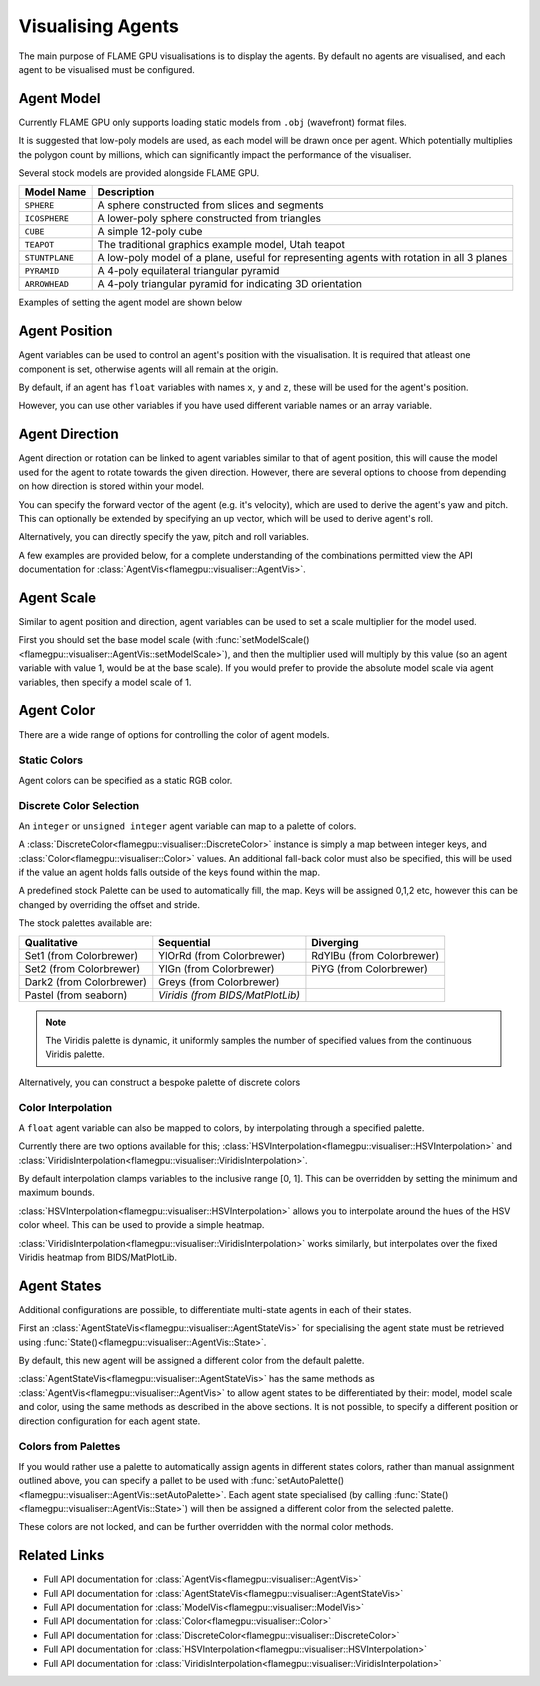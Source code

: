 Visualising Agents
==================
The main purpose of FLAME GPU visualisations is to display the agents. By default no agents are visualised, and each agent to be visualised must be configured.

.. tabs::

  .. code-tab:: cpp C++

    // Configure the visualisation
    flamegpu::visualiser::ModelVis &visualisation = cudaSimulation.getVisualisation();
    // Add agent 'boid' to the visualisation
    flamegpu::visualiser::AgentVis &boid_agt = visualisation.addAgent("boid");
    ...
    
  .. code-tab:: py Python

    # Configure the visualisation
    visualisation = cudaSimulation.getVisualisation();
    # Add agent 'boid' to the visualisation
    boid_agt = visualisation.addAgent("boid");
    ...

Agent Model
-----------
Currently FLAME GPU only supports loading static models from ``.obj`` (wavefront) format files.

It is suggested that low-poly models are used, as each model will be drawn once per agent. Which potentially multiplies the polygon count by millions, which can significantly impact the performance of the visualiser.

Several stock models are provided alongside FLAME GPU.

====================== ========================================================
Model Name             Description
====================== ========================================================
``SPHERE``             A sphere constructed from slices and segments
``ICOSPHERE``          A lower-poly sphere constructed from triangles
``CUBE``               A simple 12-poly cube
``TEAPOT``             The traditional graphics example model, Utah teapot
``STUNTPLANE``         A low-poly model of a plane, useful for representing agents with rotation in all 3 planes
``PYRAMID``            A 4-poly equilateral triangular pyramid
``ARROWHEAD``          A 4-poly triangular pyramid for indicating 3D orientation
====================== ========================================================

Examples of setting the agent model are shown below

.. tabs::

  .. code-tab:: cpp C++

    // Add agent 'boid' to the visualisation
    flamegpu::visualiser::AgentVis &boid_agt = visualisation.addAgent("boid");
    // Configure the agent to use the stock icosphere model
    boid_agt.setModel(flamegpu::visualiser::Stock::Models::ICOSPHERE);
    // Or, configure the agent to use a custom model
    boid_agt.setModel("my_files/person.obj");
    
  .. code-tab:: py Python

    # Add agent 'boid' to the visualisation
    boid_agt = visualisation.addAgent("boid");
    # Configure the agent to use the stock icosphere model
    boid_agt.setModel(pyflamegpu.ICOSPHERE);
    # Or, configure the agent to use a custom model
    boid_agt.setModel("my_files/person.obj");


Agent Position
--------------

Agent variables can be used to control an agent's position with the visualisation. It is required that atleast one component is set, otherwise agents will all remain at the origin.

By default, if an agent has ``float`` variables with names ``x``, ``y`` and ``z``, these will be used for the agent's position.

However, you can use other variables if you have used different variable names or an array variable.

.. tabs::

  .. code-tab:: cpp C++

    // Add agent 'boid' to the visualisation
    flamegpu::visualiser::AgentVis &boid_agt = visualisation.addAgent("boid");
    
    // Set agent position with upto 3 individual float variables
    boid_agt.setXVariable("pos_x");
    boid_agt.setYVariable("pos_y");
    boid_agt.setZVariable("pos_z");
    // Or, set agent position with a single float[2] variable
    boid_agt.setXYVariable("pos_xy");
    // Or, set agent position with a single float[3] variable
    boid_agt.setXYZVariable("pos_xyz");
    
  .. code-tab:: py Python

    # Add agent 'boid' to the visualisation
    boid_agt = visualisation.addAgent("boid");
    
    # Set agent position with upto 3 individual float variables
    boid_agt.setXVariable("pos_x");
    boid_agt.setYVariable("pos_y");
    boid_agt.setZVariable("pos_z");
    # Or, set agent position with a single float[2] variable
    boid_agt.setXYVariable("pos_xy");
    # Or, set agent position with a single float[3] variable
    boid_agt.setXYZVariable("pos_xyz");


Agent Direction
---------------

Agent direction or rotation can be linked to agent variables similar to that of agent position, this will cause the model used for the agent to rotate towards the given direction. However, there are several options to choose from depending on how direction is stored within your model.

You can specify the forward vector of the agent (e.g. it's velocity), which are used to derive the agent's yaw and pitch. This can optionally be extended by specifying an up vector, which will be used to derive agent's roll.

Alternatively, you can directly specify the yaw, pitch and roll variables.

A few examples are provided below, for a complete understanding of the combinations permitted view the API documentation for :class:`AgentVis<flamegpu::visualiser::AgentVis>`.

.. tabs::

  .. code-tab:: cpp C++

    // Add agent 'boid' to the visualisation
    flamegpu::visualiser::AgentVis &boid_agt = visualisation.addAgent("boid");
    
    // Set agent forward and up vectors (yaw, pitch and roll) with individual float variables
    boid_agt.setForwardXVariable("velocity_x");
    boid_agt.setForwardYVariable("velocity_y");
    boid_agt.setForwardZVariable("velocity_z");
    boid_agt.setUpXVariable("up_x");
    boid_agt.setUpYVariable("up_y");
    boid_agt.setUpZVariable("up_z");
    // Or, set agent forward vector xz (yaw) with a single float[2] variable
    boid_agt.setForwardXZVariable("velocity_xz");
    // Or, set agent forward vector (yaw and pitch) with a single float[3] variable
    boid_agt.setForwardXYZVariable("velocity_xyz");
    // Or, set agent yaw, pitch and roll angles with individual float variables
    boid_agt.setYawVariable("yaw");
    boid_agt.setPitchVariable("pitch");
    boid_agt.setRollVariable("roll");
    // Or, set agent yaw, pitch with a single float[2] variable
    boid_agt.setDirectionYPVariable("angles");
    // Or, set agent yaw, pitch, roll with a single float[3] variable
    boid_agt.setDirectionYPRVariable("angles");
    
  .. code-tab:: py Python

    # Add agent 'boid' to the visualisation
    boid_agt = visualisation.addAgent("boid");
    
    # Set agent forward and up vectors (yaw, pitch and roll) with individual float variables
    boid_agt.setForwardXVariable("velocity_x");
    boid_agt.setForwardYVariable("velocity_y");
    boid_agt.setForwardZVariable("velocity_z");
    boid_agt.setUpXVariable("up_x");
    boid_agt.setUpYVariable("up_y");
    boid_agt.setUpZVariable("up_z");
    # Or, set agent forward vector xz (yaw) with a single float[2] variable
    boid_agt.setForwardXZVariable("velocity_xz");
    # Or, set agent forward vector (yaw and pitch) with a single float[3] variable
    boid_agt.setForwardXYZVariable("velocity_xyz");
    # Or, set agent yaw, pitch and roll angles with individual float variables
    boid_agt.setYawVariable("yaw");
    boid_agt.setPitchVariable("pitch");
    boid_agt.setRollVariable("roll");
    # Or, set agent yaw, pitch with a single float[2] variable
    boid_agt.setDirectionYPVariable("angles");
    # Or, set agent yaw, pitch, roll with a single float[3] variable
    boid_agt.setDirectionYPRVariable("angles");

Agent Scale
-----------

Similar to agent position and direction, agent variables can be used to set a scale multiplier for the model used.

First you should set the base model scale (with :func:`setModelScale()<flamegpu::visualiser::AgentVis::setModelScale>`), and then the multiplier used will multiply by this value (so an agent variable with value 1, would be at the base scale). If you would prefer to provide the absolute model scale via agent variables, then specify a model scale of 1.

.. tabs::

  .. code-tab:: cpp C++

    // Add agent 'boid' to the visualisation
    flamegpu::visualiser::AgentVis &boid_agt = visualisation.addAgent("boid");
    // Uniformly scale the default model so that it is 1.5 units in it's longest axis
    boid_agt.setModelScale(1.5f);
    // Or, scale each axis of the default model individually
    boid_agt.setModelScale(1.0f, 1.5f, 1.0f);
    
    // Uniformly scale the model with a single float variable
    boid_agt.setUniformScaleVariable("scale_xyz");
    // Or, set agent scale multiplier with upto 3 individual float variables
    boid_agt.setScaleXVariable("scale_x");
    boid_agt.setScaleYVariable("scale_y");
    boid_agt.setScaleZVariable("scale_z");
    // Or, set agent scale multiplier with a single float[2] variable
    boid_agt.setScaleXYVariable("scale_xy");
    // Or, set agent scale multiplier with a single float[3] variable
    boid_agt.setScaleXYZVariable("scale_xyz");
    
    
  .. code-tab:: py Python

    # Add agent 'boid' to the visualisation
    boid_agt = visualisation.addAgent("boid");
    # Uniformly scale the default model so that it is 1.5 units in it's longest axis
    boid_agt.setModelScale(1.5);
    # Or, scale each axis of the default model individually
    boid_agt.setModelScale(1.0, 1.5, 1.0);
    
    # Uniformly scale the model with a single float variable
    boid_agt.setUniformScaleVariable("scale_xyz");
    # Or, set agent scale multiplier with upto 3 individual float variables
    boid_agt.setScaleXVariable("scale_x");
    boid_agt.setScaleYVariable("scale_y");
    boid_agt.setScaleZVariable("scale_z");
    # Or, set agent scale multiplier with a single float[2] variable
    boid_agt.setScaleXYVariable("scale_xy");
    # Or, set agent scale multiplier with a single float[3] variable
    boid_agt.setScaleXYZVariable("scale_xyz");

    
Agent Color
-----------
There are a wide range of options for controlling the color of agent models.

Static Colors
^^^^^^^^^^^^^

Agent colors can be specified as a static RGB color.

.. tabs::

  .. code-tab:: cpp C++

    // Add agent 'boid' to the visualisation
    flamegpu::visualiser::AgentVis &boid_agt = visualisation.addAgent("boid");
    
    // Set the agent's color to a stock color
    boid_agt.setColor(flamegpu::visualiser::Stock::Colors::RED);
    // Set the agent's color with a HEX color code
    boid_agt.setColor(flamegpu::visualiser::Color{"#ff0000"});
    // Set the agent's color with floating point components
    boid_agt.setColor(flamegpu::visualiser::Color{1.0f, 0.0f, 0.0f});
    
    
  .. code-tab:: py Python

    # Add agent 'boid' to the visualisation
    boid_agt = visualisation.addAgent("boid");
    
    # Set the agent's color to a stock color
    boid_agt.setColor(pyflamegpu.RED);
    # Set the agent's color with a HEX color code
    boid_agt.setColor(pyflamegpu.Color("#ff0000"));
    # Set the agent's color with floating point components
    boid_agt.setColor(pyflamegpu.Color(1.0, 0.0, 0.0));
    
Discrete Color Selection
^^^^^^^^^^^^^^^^^^^^^^^^
An ``integer`` or ``unsigned integer`` agent variable can map to a palette of colors.

A :class:`DiscreteColor<flamegpu::visualiser::DiscreteColor>` instance is simply a map between integer keys, and :class:`Color<flamegpu::visualiser::Color>` values. An additional fall-back color must also be specified, this will be used if the value an agent holds falls outside of the keys found within the map.

A predefined stock Palette can be used to automatically fill, the map. Keys will be assigned 0,1,2 etc, however this can be changed by overriding the offset and stride.

The stock palettes available are:

========================= ================================= =============================
Qualitative               Sequential                        Diverging
========================= ================================= =============================
Set1 (from Colorbrewer)   YlOrRd (from Colorbrewer)         RdYlBu (from Colorbrewer) 
Set2 (from Colorbrewer)   YlGn (from Colorbrewer)           PiYG (from Colorbrewer) 
Dark2 (from Colorbrewer)  Greys (from Colorbrewer)
Pastel (from seaborn)     *Viridis (from BIDS/MatPlotLib)*
========================= ================================= =============================

.. note::

  The Viridis palette is dynamic, it uniformly samples the number of specified values from the continuous Viridis palette.

.. tabs::

  .. code-tab:: cpp C++

    // Add agent 'boid' to the visualisation
    flamegpu::visualiser::AgentVis &boid_agt = visualisation.addAgent("boid");
    
    // Map the agent's color to the value of 'i' as selected from a discrete stock palette
    boid_agt.setColor(flamegpu::visualiser::DiscreteColor("i", flamegpu::visualiser::Stock::Palette::DARK2, flamegpu::visualiser::Stock::Colors::WHITE));
    // Or, map the agent's color to the value of 'i', as selected from a dynamic stock palette, using 10 uniformly spaced values from Viridis
    // Override the offset to 1, and stride to 2 (1,3,5,7..)
    boid_agt.setColor(flamegpu::visualiser::DiscreteColor("i", flamegpu::visualiser::Stock::Palette::Viridis(10), flamegpu::visualiser::Stock::Colors::WHITE,
    1, 2));
    
    
  .. code-tab:: py Python

    # Add agent 'boid' to the visualisation
    boid_agt = visualisation.addAgent("boid");
    
    # Map the agent's color to the value of 'i' as selected from a discrete stock palette
    boid_agt.setColor(pyflamegpu.DiscreteColor("i", pyflamegpu.DARK2, pyflamegpu.WHITE));
    # Or, map the agent's color to the value of 'i', as selected from a dynamic stock palette, using 10 uniformly spaced values from Viridis
    # Override the offset to 1, and stride to 2 (1,3,5,7..)
    boid_agt.setColor(pyflamegpu.DiscreteColor("i", pyflamegpu.Viridis(10), pyflamegpu.WHITE, 1, 2));

Alternatively, you can construct a bespoke palette of discrete colors

.. tabs::

  .. code-tab:: cpp C++

    // Add agent 'boid' to the visualisation
    flamegpu::visualiser::AgentVis &boid_agt = visualisation.addAgent("boid");
    
    // Construct a DiscreteColor map for integer variable "i" with fall-back White
    flamegpu::visualiser::iDiscreteColor cmap("i", flamegpu::visualiser::Stock::Colors::WHITE);
    // Add desired key:color mappings
    cmap[0] = flamegpu::visualiser::Stock::Colors::RED;
    cmap[1] = flamegpu::visualiser::Color{"#00ff00"};
    cmap[2] = flamegpu::visualiser::Color{0.0, 0.0, 1.0};    
    // Bind cmap to the 'boid' agent
    boid_agt.setColor(cmap);
    
  .. code-tab:: py Python

    # Add agent 'boid' to the visualisation
    boid_agt = visualisation.addAgent("boid");
    
    # Construct a DiscreteColor map for integer variable "i" with fall-back White
    cmap = pyflamegpu.iDiscreteColor("i", pyflamegpu.WHITE);
    # Add desired key:color mappings
    cmap[0] = pyflamegpu.RED;
    cmap[1] = pyflamegpu.Color("#00ff00");
    cmap[2] = pyflamegpu.Color(0.0, 0.0, 1.0);    
    # Bind cmap to the 'boid' agent
    boid_agt.setColor(cmap);

Color Interpolation
^^^^^^^^^^^^^^^^^^^
A ``float`` agent variable can also be mapped to colors, by interpolating through a specified palette.

Currently there are two options available for this; :class:`HSVInterpolation<flamegpu::visualiser::HSVInterpolation>` and :class:`ViridisInterpolation<flamegpu::visualiser::ViridisInterpolation>`.

By default interpolation clamps variables to the inclusive range [0, 1]. This can be overridden by setting the minimum and maximum bounds.

:class:`HSVInterpolation<flamegpu::visualiser::HSVInterpolation>` allows you to interpolate around the hues of the HSV color wheel. This can be used to provide a simple heatmap.


.. tabs::

  .. code-tab:: cpp C++

    // Add agent 'boid' to the visualisation
    flamegpu::visualiser::AgentVis &boid_agt = visualisation.addAgent("boid");
    
    // Use the default red-green HSV interpolation over the agent variable i
    // With custom min/max bounds [0,100]
    boid_agt.setColor(flamegpu::visualiser::HSVInterpolation::REDGREEN("i", 0.0f, 100.0f));
    // Or, use a custom HSV interpolation over the agent variable i
    boid_agt.setColor(flamegpu::visualiser::HSVInterpolation("i", 0.0f, 360.0f));
    
  .. code-tab:: py Python

    # Add agent 'boid' to the visualisation
    boid_agt = visualisation.addAgent("boid");
    
    # Use the default red-green HSV interpolation over the agent variable i
    # With custom min/max bounds [0,100]
    boid_agt.setColor(pyflamegpu.HSVInterpolation.REDGREEN("i", 0.0, 100.0));
    # Or, use a custom HSV interpolation over the agent variable i
    boid_agt.setColor(pyflamegpu.HSVInterpolation("i", 0.0, 360.0));


:class:`ViridisInterpolation<flamegpu::visualiser::ViridisInterpolation>` works similarly, but interpolates over the fixed Viridis heatmap from BIDS/MatPlotLib.

.. tabs::

  .. code-tab:: cpp C++

    // Add agent 'boid' to the visualisation
    flamegpu::visualiser::AgentVis &boid_agt = visualisation.addAgent("boid");
    
    // Use Viridis interpolation over the agent variable i
    boid_agt.setColor(flamegpu::visualiser::ViridisInterpolation("i"));
    
  .. code-tab:: py Python

    # Add agent 'boid' to the visualisation
    boid_agt = visualisation.addAgent("boid");
    
    # Use Viridis interpolation over the agent variable i
    boid_agt.setColor(pyflamegpu.ViridisInterpolation("i"));

Agent States
------------

Additional configurations are possible, to differentiate multi-state agents in each of their states.

First an :class:`AgentStateVis<flamegpu::visualiser::AgentStateVis>` for specialising the agent state must be retrieved using :func:`State()<flamegpu::visualiser::AgentVis::State>`.

By default, this new agent will be assigned a different color from the default palette.

:class:`AgentStateVis<flamegpu::visualiser::AgentStateVis>` has the same methods as :class:`AgentVis<flamegpu::visualiser::AgentVis>` to allow agent states to be differentiated by their: model, model scale and color, using the same methods as described in the above sections. It is not possible, to specify a different position or direction configuration for each agent state.

.. tabs::

  .. code-tab:: cpp C++

    // Add agent 'boid' to the visualisation
    flamegpu::visualiser::AgentVis &boid_agt = visualisation.addAgent("boid");
    ...
    // Specialise the 'active' agent state
    flamegpu::visualiser::AgentStateVis &active_boid_agt = boid_agent.State("active");
    ...

  .. code-tab:: py Python

    # Add agent 'boid' to the visualisation
    boid_agt = visualisation.addAgent("boid");
    ...
    # Specialise the 'active' agent state
    active_boid_agt = boid_agent.State("active");
    ...
    
Colors from Palettes
^^^^^^^^^^^^^^^^^^^^

If you would rather use a palette to automatically assign agents in different states colors, rather than manual assignment outlined above, you can specify a pallet to be used with :func:`setAutoPalette()<flamegpu::visualiser::AgentVis::setAutoPalette>`. Each agent state specialised (by calling :func:`State()<flamegpu::visualiser::AgentVis::State>`) will then be assigned a different color from the selected palette.

.. tabs::

  .. code-tab:: cpp C++

    // Add agent 'boid' to the visualisation
    flamegpu::visualiser::AgentVis &boid_agt = visualisation.addAgent("boid");
    // Assign a palette to the boid agent
    boid_agt.setAutoPalette(flamegpu::visualiser::Stock::Palette::DARK2);
    
    // Specialise the 'active' agent state, assigning it a unique color from the DARK2 palette
    boid_agent.State("active");
    // Specialise the 'waiting' agent state, assigning it a unique color from the DARK2 palette
    boid_agent.State("waiting");

  .. code-tab:: py Python

    # Add agent 'boid' to the visualisation
    boid_agt = visualisation.addAgent("boid");
    # Assign a palette to the boid agent
    boid_agt.setAutoPalette(pyflamegpu.DARK2);
    
    # Specialise the 'active' agent state, assigning it a unique color from the DARK2 palette
    boid_agent.State("active");
    # Specialise the 'waiting' agent state, assigning it a unique color from the DARK2 palette
    boid_agent.State("waiting");
    
These colors are not locked, and can be further overridden with the normal color methods.


Related Links
-------------

* Full API documentation for :class:`AgentVis<flamegpu::visualiser::AgentVis>`
* Full API documentation for :class:`AgentStateVis<flamegpu::visualiser::AgentStateVis>`
* Full API documentation for :class:`ModelVis<flamegpu::visualiser::ModelVis>`
* Full API documentation for :class:`Color<flamegpu::visualiser::Color>`
* Full API documentation for :class:`DiscreteColor<flamegpu::visualiser::DiscreteColor>`
* Full API documentation for :class:`HSVInterpolation<flamegpu::visualiser::HSVInterpolation>`
* Full API documentation for :class:`ViridisInterpolation<flamegpu::visualiser::ViridisInterpolation>`